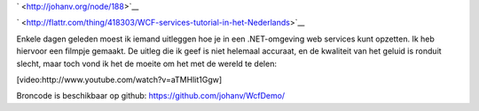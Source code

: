 .. title: WCF services tutorial (in het Nederlands)
.. slug: node-188
.. date: 2011-10-19 15:34:03
.. tags: development,.NET
.. link:
.. description: 
.. type: text

` <http://johanv.org/node/188>`__

`
\ |Flattr
this| <http://flattr.com/thing/418303/WCF-services-tutorial-in-het-Nederlands>`__

Enkele dagen geleden moest ik iemand uitleggen hoe je in een
.NET-omgeving web services kunt opzetten. Ik heb hiervoor een filmpje
gemaakt. De uitleg die ik geef is niet helemaal accuraat, en de
kwaliteit van het geluid is ronduit slecht, maar toch vond ik het de
moeite om het met de wereld te
delen:

[video:http://www.youtube.com/watch?v=aTMHlit1Ggw]

Broncode
is beschikbaar op github: https://github.com/johanv/WcfDemo/

.. |Flattr this| image:: http://api.flattr.com/button/flattr-badge-large.png
